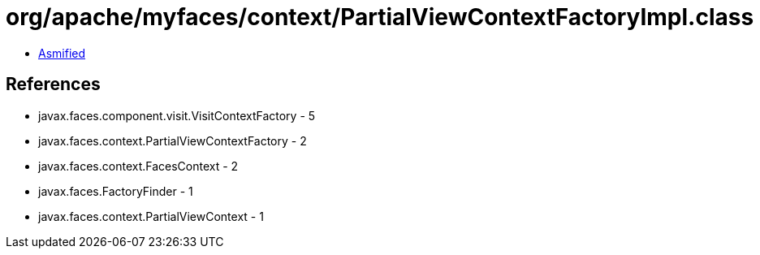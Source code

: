 = org/apache/myfaces/context/PartialViewContextFactoryImpl.class

 - link:PartialViewContextFactoryImpl-asmified.java[Asmified]

== References

 - javax.faces.component.visit.VisitContextFactory - 5
 - javax.faces.context.PartialViewContextFactory - 2
 - javax.faces.context.FacesContext - 2
 - javax.faces.FactoryFinder - 1
 - javax.faces.context.PartialViewContext - 1
